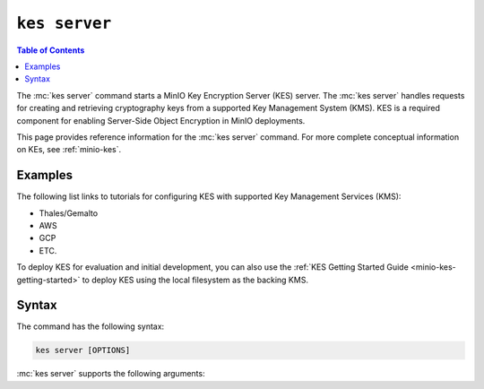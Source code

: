 ==============
``kes server``
==============

.. default-domain:: minio

.. contents:: Table of Contents
   :local:
   :depth: 2

.. mc:: kes server

The :mc:`kes server` command starts a MinIO Key Encryption Server (KES) server.
The :mc:`kes server` handles requests for creating and retrieving
cryptography keys from a supported Key Management System (KMS). KES is a 
required component for enabling Server-Side Object Encryption in MinIO
deployments.

This page provides reference information for the :mc:`kes server` command.
For more complete conceptual information on KEs, see
:ref:`minio-kes`.

Examples
--------

The following list links to tutorials for configuring KES with supported Key
Management Services (KMS):

- Thales/Gemalto
- AWS
- GCP
- ETC.

To deploy KES for evaluation and initial development, you can also use
the :ref:`KES Getting Started Guide <minio-kes-getting-started>` to deploy
KES using the local filesystem as the backing KMS. 

Syntax
------

The command has the following syntax:

.. code-block:: shell
   :class: copyable

   kes server [OPTIONS]

:mc:`kes server` supports the following arguments:

.. mc-cmd:: cert
   :option:

   Path to KES server X.509 certificate served by the KES server to clients when a :abbr: `TLS (Transport Layer Encryption)` connection is established
   enabling :abbr:`TLS (Transport Layer Encryption)`.

.. mc-cmd:: config
   :option:

   The path to the KES configuration file. See :ref:`minio-kes-config` for
   more information on the configuration file format and contents.

.. mc-cmd:: key
   :option:

   Path to the KES server private key that corresponds to the X.509 server certificate.
   :abbr:`TLS (Transport Layer Encryption`). 

.. mc-cmd:: root
   :option:

   The identity with root permissions on the KES server. 
   
   Use the :mc-cmd:`kes tool identity of` command to compute the X.509 identity
   of an arbitrary client certificate. 
   
   .. code-block:: shell

      kes tool identity of CERTIFICATE

.. mc-cmd:: auth
   :option:

   Determines whether the KES server verifies the X.509 certificate of its clients. Valid options are `{ on | off }`.
   If disabled, the KES server accepts arbitrary clients connections but still enforces policy-based access control.
   self-signed certificates for the
   :mc-cmd-option:`~kes server key` and
   :mc-cmd-option:`~kes server cert`.
